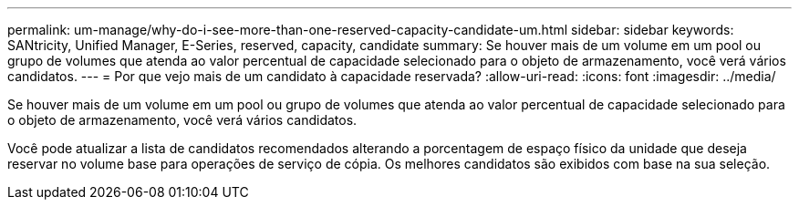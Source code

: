 ---
permalink: um-manage/why-do-i-see-more-than-one-reserved-capacity-candidate-um.html 
sidebar: sidebar 
keywords: SANtricity, Unified Manager, E-Series, reserved, capacity, candidate 
summary: Se houver mais de um volume em um pool ou grupo de volumes que atenda ao valor percentual de capacidade selecionado para o objeto de armazenamento, você verá vários candidatos. 
---
= Por que vejo mais de um candidato à capacidade reservada?
:allow-uri-read: 
:icons: font
:imagesdir: ../media/


[role="lead"]
Se houver mais de um volume em um pool ou grupo de volumes que atenda ao valor percentual de capacidade selecionado para o objeto de armazenamento, você verá vários candidatos.

Você pode atualizar a lista de candidatos recomendados alterando a porcentagem de espaço físico da unidade que deseja reservar no volume base para operações de serviço de cópia. Os melhores candidatos são exibidos com base na sua seleção.
